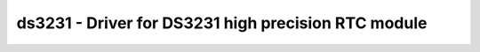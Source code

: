 ds3231 - Driver for DS3231 high precision RTC module
====================================================

.. doxygengroup:: ds3231

